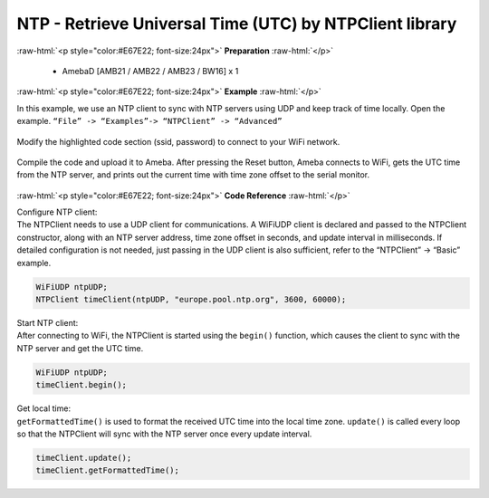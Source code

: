 ##########################################################################
NTP - Retrieve Universal Time (UTC) by NTPClient library
##########################################################################

.. role:: raw-html(raw)
   :format: html

:raw-html:`<p style="color:#E67E22; font-size:24px">`
**Preparation**
:raw-html:`</p>`

  - AmebaD [AMB21 / AMB22 / AMB23 / BW16] x 1

:raw-html:`<p style="color:#E67E22; font-size:24px">`
**Example**
:raw-html:`</p>`


In this example, we use an NTP client to sync with NTP 
servers using UDP and keep track of time locally. 
Open the example. 
``“File” -> “Examples”-> “NTPClient” -> “Advanced”``

  |image1|

| Modify the highlighted code section (ssid, password) to connect to your WiFi network.

  |image2|

| Compile the code and upload it to Ameba. After pressing the Reset button, Ameba
  connects to WiFi, gets the UTC time from the NTP server, and prints out
  the current time with time zone offset to the serial monitor.

  |image3|

:raw-html:`<p style="color:#E67E22; font-size:24px">`
**Code Reference**
:raw-html:`</p>`

| Configure NTP client: 
| The NTPClient needs to use a UDP client for
  communications. A WiFiUDP client is declared and passed to the NTPClient
  constructor, along with an NTP server address, time zone offset in
  seconds, and update interval in milliseconds. If detailed configuration
  is not needed, just passing in the UDP client is also sufficient, refer
  to the “NTPClient” -> “Basic” example.

.. code-block:: c

   WiFiUDP ntpUDP;
   NTPClient timeClient(ntpUDP, "europe.pool.ntp.org", 3600, 60000);

| Start NTP client: 
| After connecting to WiFi, the NTPClient is started
  using the ``begin()`` function, which causes the client to sync with the NTP
  server and get the UTC time.

.. code-block:: C

   WiFiUDP ntpUDP;
   timeClient.begin();

| Get local time: 
| ``getFormattedTime()`` is used to format the received UTC
  time into the local time zone. ``update()`` is called every loop so that the
  NTPClient will sync with the NTP server once every update interval.

.. code-block:: C

   timeClient.update();
   timeClient.getFormattedTime();

.. |image1| image:: /ambd_arduino/media/Use_NTPClient_Library_To_Obtain_Local_Time/image1.png
   :width: 730
   :height: 1170
   :scale: 50 %
.. |image2| image:: /ambd_arduino/media/Use_NTPClient_Library_To_Obtain_Local_Time/image2.png
   :width: 731
   :height: 944
   :scale: 50 %
.. |image3| image:: /ambd_arduino/media/Use_NTPClient_Library_To_Obtain_Local_Time/image3.png
   :width: 779
   :height: 619
   :scale: 50 %